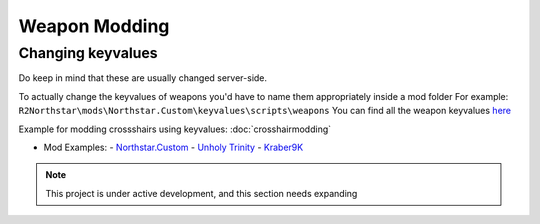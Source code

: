 Weapon Modding
==============

Changing keyvalues
----------------------------

Do keep in mind that these are usually changed server-side.

To actually change the keyvalues of weapons you'd have to name them appropriately inside a mod folder
For example: ``R2Northstar\mods\Northstar.Custom\keyvalues\scripts\weapons``
You can find all the weapon keyvalues `here <https://github.com/BigSpice/TitanFall_2_Weapon_Skin_Modding/tree/main/Weapon_Scripts>`_

Example for modding crossshairs using keyvalues: :doc:`crosshairmodding`

- Mod Examples:
  - `Northstar.Custom <https://github.com/R2Northstar/NorthstarMods/tree/main/Northstar.Custom>`_
  - `Unholy Trinity <https://github.com/xamionex/xamionex.UnholyTrinity>`_
  - `Kraber9K <https://github.com/Steveplays28/kraber9k>`_


.. note::
    This project is under active development, and this section needs expanding
